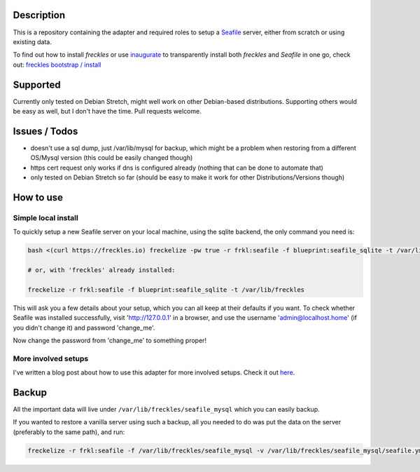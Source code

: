 Description
***********

This is a repository containing the adapter and required roles to setup a  `Seafile <https://seafile.com>`_ server, either from scratch or using existing data.

To find out how to install *freckles* or use `inaugurate <https://github.com/makkus/inaugurate>`_ to transparently install both *freckles* and *Seafile* in one go, check out: `freckles bootstrap / install <https://docs.freckles.io/en/latest/bootstrap.html>`_


Supported
*********

Currently only tested on Debian Stretch, might well work on other Debian-based distributions. Supporting others would be easy as well, but I don't have the time. Pull requests welcome.

Issues / Todos
**************

- doesn't use a sql dump, just /var/lib/mysql for backup, which might be a problem when restoring from a different OS/Mysql version (this could be easily changed though)
- https cert request only works if dns is configured already (nothing that can be done to automate that)
- only tested on Debian Stretch so far (should be easy to make it work for other Distributions/Versions though)

How to use
**********

Simple local install
====================

To quickly setup a new Seafile server on your local machine, using the sqlite backend, the only command you need is:

.. code-block:: console

    bash <(curl https://freckles.io) freckelize -pw true -r frkl:seafile -f blueprint:seafile_sqlite -t /var/lib/freckles

    # or, with 'freckles' already installed:

    freckelize -r frkl:seafile -f blueprint:seafile_sqlite -t /var/lib/freckles


This will ask you a few details about your setup, which you can all keep at their defaults if you want.
To check whether Seafile was installed successfully, visit 'http://127.0.0.1' in a browser, and use the username 'admin@localhost.home' (if you didn't change it) and password 'change_me'.


Now change the password from 'change_me' to something proper!

More involved setups
====================

I've written a blog post about how to use this adapter for more involved setups. Check it out `here <https://freckles.io/blog/example-seafile>`_.

Backup
******

All the important data will live under ``/var/lib/freckles/seafile_mysql`` which you can easily backup.

If you wanted to restore a vanilla server using such a backup, all you needed to do was put the data on the server (preferably to the same path), and run:

.. code-block:: console

   freckelize -r frkl:seafile -f /var/lib/freckles/seafile_mysql -v /var/lib/freckles/seafile_mysql/seafile.yml
